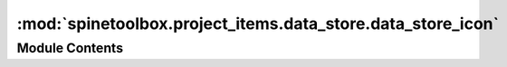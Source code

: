 :mod:`spinetoolbox.project_items.data_store.data_store_icon`
============================================================

.. py:module:: spinetoolbox.project_items.data_store.data_store_icon

.. autoapi-nested-parse::

   Module for data store icon class.

   :authors: M. Marin (KTH), P. Savolainen (VTT)
   :date:   4.4.2018



Module Contents
---------------

.. py:class:: DataStoreIcon(toolbox, x, y, w, h, name)

   Bases: :class:`spinetoolbox.graphics_items.ProjectItemIcon`

   Data Store icon for the Design View.

   :param toolbox: QMainWindow instance
   :type toolbox: ToolBoxUI
   :param x: Icon x coordinate
   :type x: float
   :param y: Icon y coordinate
   :type y: float
   :param w: Width of master icon
   :type w: float
   :param h: Height of master icon
   :type h: float
   :param name: Item name
   :type name: str


